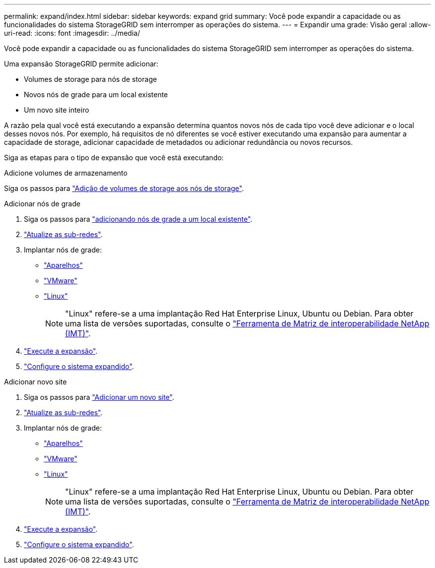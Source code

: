 ---
permalink: expand/index.html 
sidebar: sidebar 
keywords: expand grid 
summary: Você pode expandir a capacidade ou as funcionalidades do sistema StorageGRID sem interromper as operações do sistema. 
---
= Expandir uma grade: Visão geral
:allow-uri-read: 
:icons: font
:imagesdir: ../media/


[role="lead"]
Você pode expandir a capacidade ou as funcionalidades do sistema StorageGRID sem interromper as operações do sistema.

Uma expansão StorageGRID permite adicionar:

* Volumes de storage para nós de storage
* Novos nós de grade para um local existente
* Um novo site inteiro


A razão pela qual você está executando a expansão determina quantos novos nós de cada tipo você deve adicionar e o local desses novos nós. Por exemplo, há requisitos de nó diferentes se você estiver executando uma expansão para aumentar a capacidade de storage, adicionar capacidade de metadados ou adicionar redundância ou novos recursos.

Siga as etapas para o tipo de expansão que você está executando:

[role="tabbed-block"]
====
.Adicione volumes de armazenamento
--
Siga os passos para link:adding-storage-volumes-to-storage-nodes.html["Adição de volumes de storage aos nós de storage"].

--
.Adicionar nós de grade
--
. Siga os passos para link:adding-grid-nodes-to-existing-site-or-adding-new-site.html["adicionando nós de grade a um local existente"].
. link:updating-subnets-for-grid-network.html["Atualize as sub-redes"].
. Implantar nós de grade:
+
** link:deploying-new-grid-nodes.html#appliances-deploying-storage-gateway-or-non-primary-admin-nodes["Aparelhos"]
** link:deploying-new-grid-nodes.html#vmware-deploy-grid-nodes["VMware"]
** link:deploying-new-grid-nodes.html#linux-deploy-grid-nodes["Linux"]
+

NOTE: "Linux" refere-se a uma implantação Red Hat Enterprise Linux, Ubuntu ou Debian. Para obter uma lista de versões suportadas, consulte o https://imt.netapp.com/matrix/#welcome["Ferramenta de Matriz de interoperabilidade NetApp (IMT)"^].



. link:performing-expansion.html["Execute a expansão"].
. link:configuring-expanded-storagegrid-system.html["Configure o sistema expandido"].


--
.Adicionar novo site
--
. Siga os passos para link:adding-grid-nodes-to-existing-site-or-adding-new-site.html["Adicionar um novo site"].
. link:updating-subnets-for-grid-network.html["Atualize as sub-redes"].
. Implantar nós de grade:
+
** link:deploying-new-grid-nodes.html#appliances-deploying-storage-gateway-or-non-primary-admin-nodes["Aparelhos"]
** link:deploying-new-grid-nodes.html#vmware-deploy-grid-nodes["VMware"]
** link:deploying-new-grid-nodes.html#linux-deploy-grid-nodes["Linux"]
+

NOTE: "Linux" refere-se a uma implantação Red Hat Enterprise Linux, Ubuntu ou Debian. Para obter uma lista de versões suportadas, consulte o https://imt.netapp.com/matrix/#welcome["Ferramenta de Matriz de interoperabilidade NetApp (IMT)"^].



. link:performing-expansion.html["Execute a expansão"].
. link:configuring-expanded-storagegrid-system.html["Configure o sistema expandido"].


--
====